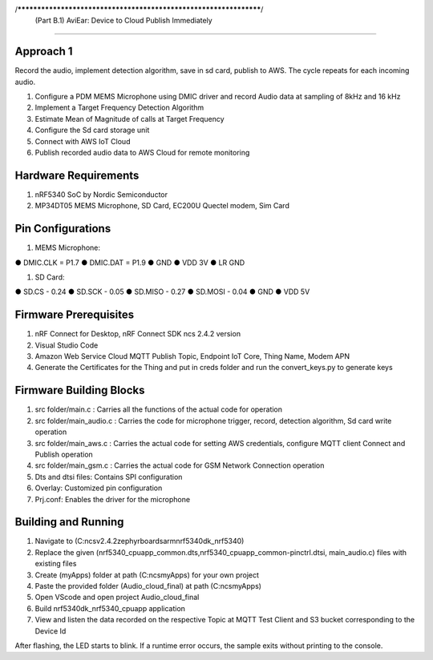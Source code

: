 /******************************************************************/
     (Part B.1) AviEar: Device to Cloud Publish Immediately 
####################################################################

Approach 1
*************
Record the audio, implement detection algorithm, save in sd card, publish to AWS. The cycle repeats for each incoming audio.

#. Configure a PDM MEMS Microphone using DMIC driver and record Audio data at sampling of 8kHz and 16 kHz
#. Implement a Target Frequency Detection Algorithm
#. Estimate Mean of Magnitude of calls at Target Frequency
#. Configure the Sd card storage unit
#. Connect with AWS IoT Cloud
#. Publish recorded audio data to AWS Cloud for remote monitoring

Hardware Requirements
*********************
#. nRF5340 SoC by Nordic Semiconductor
#. MP34DT05 MEMS Microphone, SD Card, EC200U Quectel modem, Sim Card

Pin Configurations 
*********************
#. MEMS Microphone:

● DMIC.CLK = P1.7
● DMIC.DAT = P1.9
● GND
● VDD 3V
● LR GND

#. SD Card:

● SD.CS - 0.24
● SD.SCK - 0.05
● SD.MISO - 0.27
● SD.MOSI - 0.04
● GND
● VDD 5V

Firmware Prerequisites
**********************
#. nRF Connect for Desktop, nRF Connect SDK ncs 2.4.2 version 
#. Visual Studio Code
#. Amazon Web Service Cloud MQTT Publish Topic, Endpoint IoT Core, Thing Name, Modem APN
#. Generate the Certificates for the Thing and put in creds folder and run the convert_keys.py to generate keys


Firmware Building Blocks
************************
#. src folder/main.c : Carries all the functions of the actual code for operation
#. src folder/main_audio.c : Carries the code for microphone trigger, record, detection algorithm, Sd card write operation
#. src folder/main_aws.c : Carries the actual code for setting AWS credentials, configure MQTT client Connect and Publish operation
#. src folder/main_gsm.c : Carries the actual code for GSM Network Connection operation
#. Dts and dtsi files: Contains SPI configuration
#. Overlay: Customized pin configuration
#. Prj.conf: Enables the driver for the microphone

Building and Running
********************

#. Navigate to (C:\ncs\v2.4.2\zephyr\boards\arm\nrf5340dk_nrf5340)
#. Replace the given (nrf5340_cpuapp_common.dts,nrf5340_cpuapp_common-pinctrl.dtsi, main_audio.c) files with existing files
#. Create (myApps) folder at path (C:\ncs\myApps) for your own project
#. Paste the provided folder (\Audio_cloud_final) at path (C:\ncs\myApps)
#. Open VScode and open project \Audio_cloud_final
#. Build nrf5340dk_nrf5340_cpuapp application 
#. View and listen the data recorded on the respective Topic at MQTT Test Client and S3 bucket corresponding to the Device Id

After flashing, the LED starts to blink. If a runtime error occurs, the sample
exits without printing to the console.

